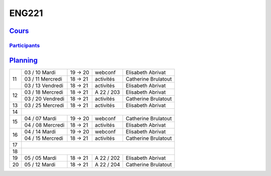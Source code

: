 ENG221
======

`Cours <http://naq.moodle.lecnam.net/course/view.php?id=1826>`_
---------------------------------------------------------------

`Participants <https://naq.moodle.lecnam.net/user/index.php?contextid=57522>`_
^^^^^^^^^^^^^^^^^^^^^^^^^^^^^^^^^^^^^^^^^^^^^^^^^^^^^^^^^^^^^^^^^^^^^^^^^^^^^^

`Planning <https://iscople.gescicca.net/Planning.aspx>`_
--------------------------------------------------------

+----+------------------+---------+------------+---------------------+
|    | 03 / 10 Mardi    | 19 → 20 | webconf    | Elisabeth Abrivat   |
|    +------------------+---------+------------+---------------------+
| 11 | 03 / 11 Mercredi | 18 → 21 | activités  | Catherine Brulatout |
|    +------------------+---------+------------+---------------------+
|    | 03 / 13 Vendredi | 18 → 21 | activités  | Elisabeth Abrivat   |
+----+------------------+---------+------------+---------------------+
|    | 03 / 18 Mercredi | 18 → 21 | A 22 / 203 | Elisabeth Abrivat   |
| 12 +------------------+---------+------------+---------------------+
|    | 03 / 20 Vendredi | 18 → 21 | activités  | Catherine Brulatout |
+----+------------------+---------+------------+---------------------+
| 13 | 03 / 25 Mercredi | 18 → 21 | activités  | Elisabeth Abrivat   |
+----+------------------+---------+------------+---------------------+
| 14 |                                                               |
+----+------------------+---------+------------+---------------------+
|    | 04 / 07 Mardi    | 19 → 20 | webconf    | Catherine Brulatout |
| 15 +------------------+---------+------------+---------------------+
|    | 04 / 08 Mercredi | 18 → 21 | activités  | Elisabeth Abrivat   |
+----+------------------+---------+------------+---------------------+
|    | 04 / 14 Mardi    | 19 → 20 | webconf    | Elisabeth Abrivat   |
| 16 +------------------+---------+------------+---------------------+
|    | 04 / 15 Mercredi | 18 → 21 | activités  | Catherine Brulatout |
+----+------------------+---------+------------+---------------------+
| 17 |                                                               |
+----+------------------+---------+------------+---------------------+
| 18 |                                                               |
+----+------------------+---------+------------+---------------------+
| 19 | 05 / 05 Mardi    | 18 → 21 | A 22 / 202 | Elisabeth Abrivat   |
+----+------------------+---------+------------+---------------------+
| 20 | 05 / 12 Mardi    | 18 → 21 | A 22 / 204 | Catherine Brulatout |
+----+------------------+---------+------------+---------------------+
